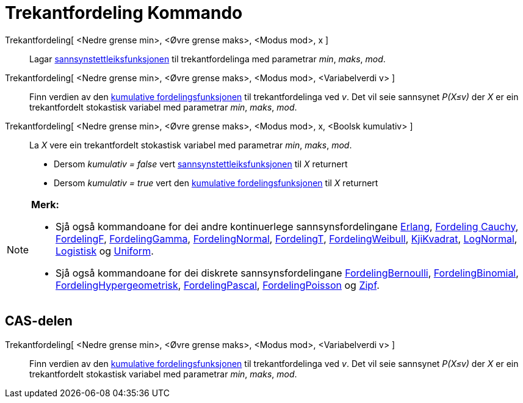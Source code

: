 = Trekantfordeling Kommando
:page-en: commands/Triangular
ifdef::env-github[:imagesdir: /nn/modules/ROOT/assets/images]

Trekantfordeling[ <Nedre grense min>, <Øvre grense maks>, <Modus mod>, x ]::
  Lagar https://en.wikipedia.org/wiki/nn:Sannsynstettleiksfunksjon[sannsynstettleiksfunksjonen] til trekantfordelinga
  med parametrar _min_, _maks_, _mod_.
Trekantfordeling[ <Nedre grense min>, <Øvre grense maks>, <Modus mod>, <Variabelverdi v> ]::
  Finn verdien av den https://en.wikipedia.org/wiki/no:Kumulativ_fordelingsfunksjon[kumulative fordelingsfunksjonen] til
  trekantfordelinga ved _v_. Det vil seie sannsynet _P(X≤v)_ der _X_ er ein trekantfordelt stokastisk variabel med
  parametrar _min_, _maks_, _mod_.
Trekantfordeling[ <Nedre grense min>, <Øvre grense maks>, <Modus mod>, x, <Boolsk kumulativ> ]::
  La _X_ vere ein trekantfordelt stokastisk variabel med parametrar _min_, _maks_, _mod_.
  * Dersom _kumulativ = false_ vert
  https://en.wikipedia.org/wiki/nn:Sannsynstettleiksfunksjon[sannsynstettleiksfunksjonen] til _X_ returnert
  * Dersom _kumulativ = true_ vert den https://en.wikipedia.org/wiki/no:Kumulativ_fordelingsfunksjon[kumulative
  fordelingsfunksjonen] til _X_ returnert

[NOTE]
====

*Merk:*

* Sjå også kommandoane for dei andre kontinuerlege sannsynsfordelingane xref:/commands/Erlang.adoc[Erlang],
xref:/commands/FordelingCauchy.adoc[Fordeling Cauchy], xref:/commands/FordelingF.adoc[FordelingF],
xref:/commands/FordelingGamma.adoc[FordelingGamma], xref:/commands/FordelingNormal.adoc[FordelingNormal],
xref:/commands/FordelingT.adoc[FordelingT], xref:/commands/FordelingWeibull.adoc[FordelingWeibull],
xref:/commands/KjiKvadrat.adoc[KjiKvadrat], xref:/commands/LogNormal.adoc[LogNormal],
xref:/commands/Logistisk.adoc[Logistisk] og xref:/commands/Uniform.adoc[Uniform].
* Sjå også kommandoane for dei diskrete sannsynsfordelingane xref:/commands/FordelingBernoulli.adoc[FordelingBernoulli],
xref:/commands/FordelingBinomial.adoc[FordelingBinomial],
xref:/commands/FordelingHypergeometrisk.adoc[FordelingHypergeometrisk],
xref:/commands/FordelingPascal.adoc[FordelingPascal], xref:/commands/FordelingPoisson.adoc[FordelingPoisson] og
xref:/commands/Zipf.adoc[Zipf].

====

== CAS-delen

Trekantfordeling[ <Nedre grense min>, <Øvre grense maks>, <Modus mod>, <Variabelverdi v> ]::
  Finn verdien av den https://en.wikipedia.org/wiki/no:Kumulativ_fordelingsfunksjon[kumulative fordelingsfunksjonen] til
  trekantfordelinga ved _v_. Det vil seie sannsynet _P(X≤v)_ der _X_ er ein trekantfordelt stokastisk variabel med
  parametrar _min_, _maks_, _mod_.

